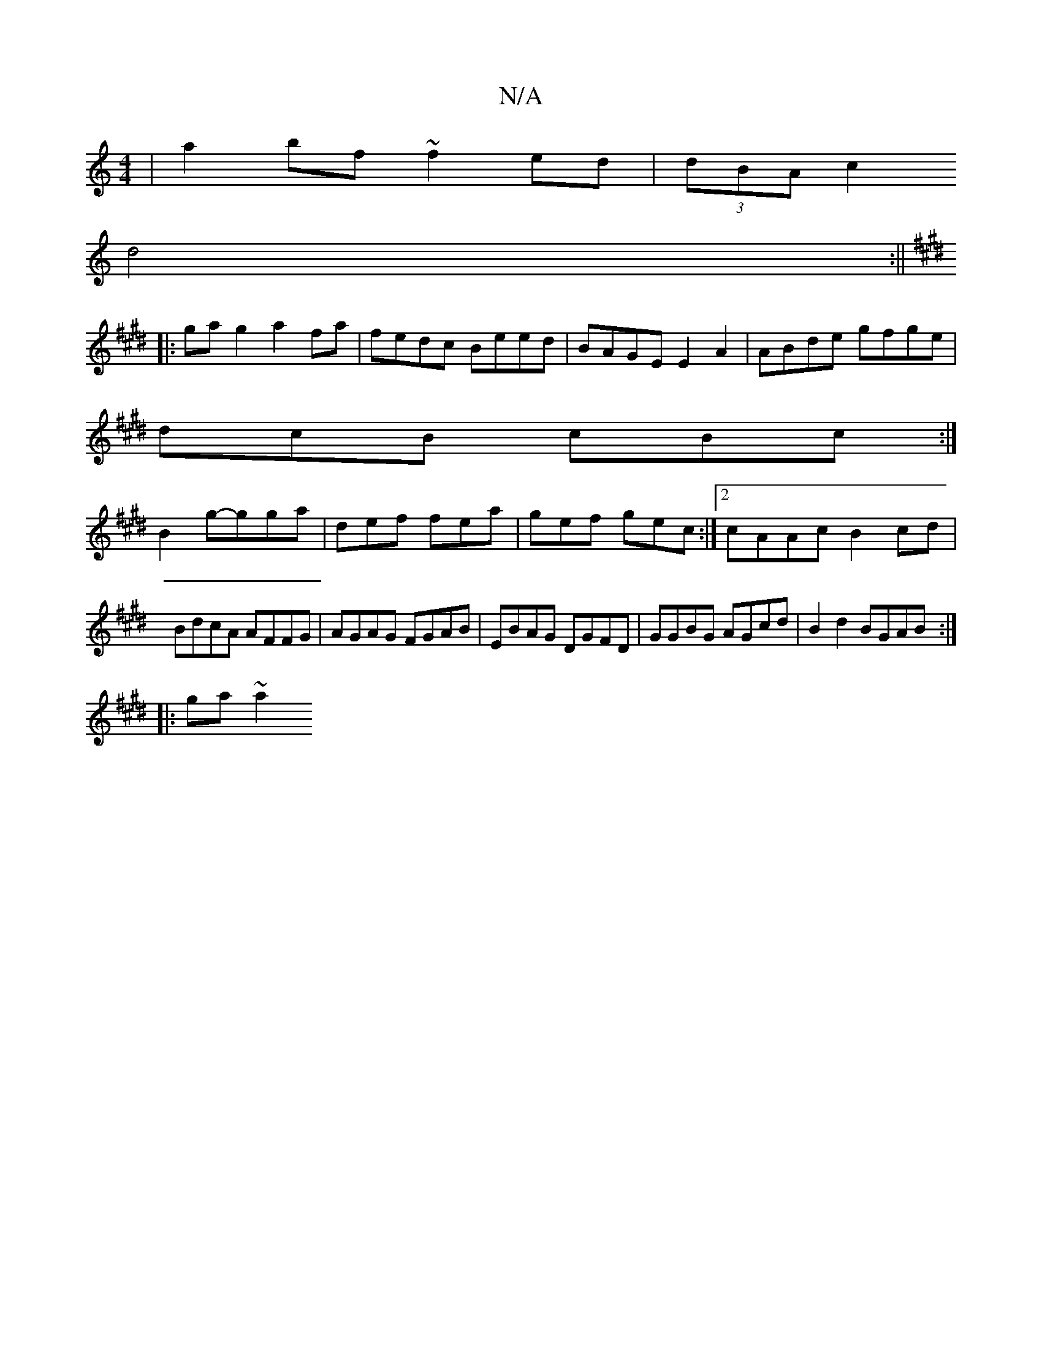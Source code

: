 X:1
T:N/A
M:4/4
R:N/A
K:Cmajor
2|a2bf ~f2ed|(3dBA c2
d4:||
K: E3D|GBde fdBd:|
|:ga g2 a2fa|fedc Beed|BAGE E2 A2|ABde gfge|
dcB cBc:|
B2g-gga | def fea|gef gec:|2 cAAc B2cd|BdcA AFFG|AGAG FGAB|EBAG DGFD|GGBG AGcd|B2d2 BGAB:|
|:ga~a2